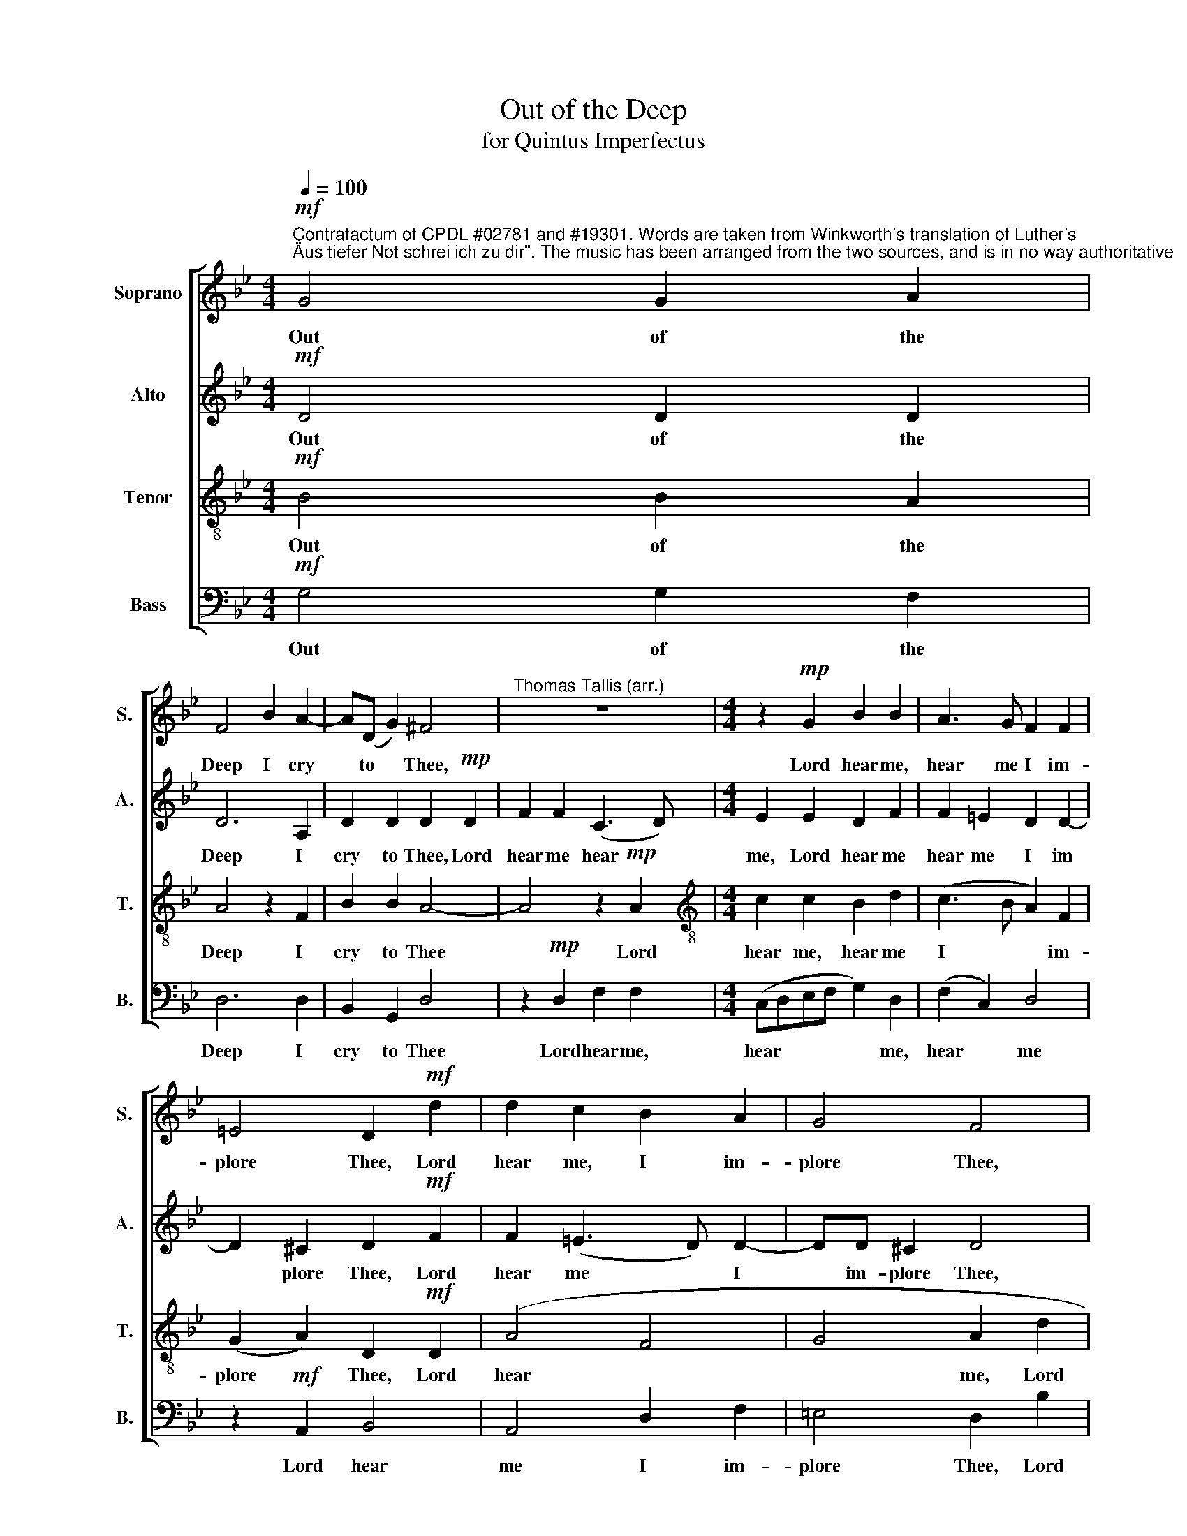 X:1
T:Out of the Deep
T:for Quintus Imperfectus
%%score [ 1 2 3 4 ]
L:1/8
Q:1/4=100
M:4/4
K:Bb
V:1 treble nm="Soprano" snm="S."
V:2 treble nm="Alto" snm="A."
V:3 treble-8 nm="Tenor" snm="T."
V:4 bass nm="Bass" snm="B."
V:1
"^Contrafactum of CPDL #02781 and #19301. Words are taken from Winkworth's translation of Luther's\n\"Aus tiefer Not schrei ich zu dir\". The music has been arranged from the two sources, and is in no way authoritative"!mf! G4 G2 A2 | %1
w: Out of the|
 F4 B2 A2- | A(D G2) ^F4 |"^Thomas Tallis (arr.)" z8 |[M:4/4] z2!mp! G2 B2 B2 | A3 G F2 F2 | %6
w: Deep I cry|* to * Thee,||Lord hear me,|hear me I im-|
 =E4 D2!mf! d2 | d2 c2 B2 A2 | G4 F4 | z4 z2 c2 | B2 A2 (A2 G2) | F2 G3 G ^F2 | G4 |: %13
w: plore Thee, Lord|hear me, I im-|plore Thee,|Lord|hear me, hear *|me I im- plore|Thee.|
 z2!p! (F4 G2) | A4 z2 F2 | G2 B2 B2 A2 | B2 B2 | (F3 G AB c2- | cB B4 A2 | B4 | z4 z2!mp! G2 | %21
w: Bow *|down, bow|down Thy gra- cious|ear, thy|gra * * * *|* cious ear to|me,|and|
 A3 A A2 z2 |!<(! B3 A G2 F2 |"^2nd time Rit" c3 B) (A2 G2- | %24
w: let my prayer,|let my prayer my|prayer * come *|
 G2) ^F2!<)!"^© Harrison Hackett April 2014.\n\nThis edition may be copied, distributed, performed and/or modified under the terms of version 4\nof the Choral Public Domain Library licence http://www.cpdl.org/wiki/index.php/ChoralWiki:CPDL" !fermata!G4 :| %25
w: * to Thee.|
V:2
!mf! D4 D2 D2 | D6 A,2 | D2 D2 D2!mp! D2 | F2 F2 (C3 D) |[M:4/4] E2 E2 D2 F2 | F2 =E2 D2 D2- | %6
w: Out of the|Deep I|cry to Thee, Lord|hear me hear *|me, Lord hear me|hear me I im|
 D2 ^C2 D2!mf! F2 | F2 (=E3 D) D2- | DD ^C2 D4 | z8 | z2 =F2 E2 D2 | D2 C2 D4 | D4 |: z2!p! D6 | %14
w: * plore Thee, Lord|hear me * I|* im- plore Thee,||Lord hear me|I im- plore|Thee.|Bow|
 F2 C2 D2 F2 | G2 E2 F4 | D2 (B,2- | B,CD=E) F2 F2 | G2 =E2 F3 _E | D4 | z2!mp! B,2 E3 D | %21
w: down, bow down Thy|gra- cious ear,|Thy gra|* * * cious ear, Thy|gra- cious ear to|me,|and let- my|
 C2 C2 F3 =E | D4 z2!<(! D2 | G3 F E2 C2 | D4!<)! !fermata!D4 :| %25
w: prayer, and let my|prayer, and|let my prayer come|to Thee.|
V:3
!mf! B4 B2 A2 | A4 z2 F2 | B2 B2 A4- | A4 z2!mp! A2 |[M:4/4][K:treble-8] c2 c2 B2 d2 | %5
w: Out of the|Deep I|cry to Thee|* Lord|hear me, hear me|
 (c3 B A2) F2 | (G2 A2) D2!mf! D2 | (A4 F4 | G4 A2 d2 | c2 B2 A2 G2 | G2 ^F2 (A2 B2) | A2 G2 A4 | %12
w: I * * im-|plore * Thee, Lord|hear *|* me, Lord|hear me, hear me,|I im- plore, *|I im- plore|
 G4 |: z2!p! A4 B2) | c2 A2 B2 d2 | (c2 B2) c4 | B2 d2 | d2 d2 c2 c2 | (d2 B2) c4 | B4 | %20
w: Thee.|Bow *|down, bow down Thy|gra * cious|ear, bow|down Thy gra- cious|ear * to|me,|
 z2!mp! G2 c3 B | A2 A2 d3 c | B4 z2!<(! B2 | e3 d (cB) (AG) | A4!<)! !fermata!=B4 :| %25
w: and let my|prayer and let my|prayer, and|let my prayer * come *|to Thee.|
V:4
!mf! G,4 G,2 F,2 | D,6 D,2 | B,,2 G,,2 D,4 | z2!mp! D,2 F,2 F,2 |[M:4/4] (C,D,E,F, G,2) D,2 | %5
w: Out of the|Deep I|cry to Thee|Lord hear me,|hear * * * * me,|
 (F,2 C,2) D,4 | z2!mf! A,,2 B,,4 | A,,4 D,2 F,2 | =E,4 D,2 B,2 | A,2 G,2 F,2 E,2 | %10
w: hear * me|Lord hear|me I im-|plore Thee, Lord|hear me hear me|
 D,3 D, (C,2 B,,2) | D,2 E,2 D,4 | G,,4 |: z2!p! (D,4 G,2) | F,4 z2 B,,2 | E,2 G,2 F,3 F, | B,,4 | %17
w: I im- plore *|I im- plore|Thee.|Bow *|down, bow|down Thy gra- cious|ear,|
 z2 B,2 F,2 A,2 | G,4 F,4 | B,,2!mp! B,,2 | E,3 D, C,2 C,2 | F,3 =E, D,2 D,2 |!<(! G,3 F, E,2 D,2 | %23
w: Thy gra- cious|ear to|me, and|let my prayer, and|let my prayer, and|let my prayer, my|
 (C,2 G,,2) (C,2 E,2) | D,4!<)! !fermata!G,,4 :| %25
w: prayer * come *|to Thee.|

